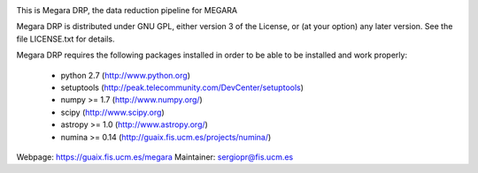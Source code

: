 
.. image:: https://readthedocs.org/projects/megara-drp/badge/?version=latest
   :target: https://readthedocs.org/projects/megara-drp/?badge=latest
   :alt: Documentation Status

.. image:: https://travis-ci.org/guaix-ucm/megaradrp.svg?branch=master
    :target: https://travis-ci.org/guaix-ucm/megaradrp

.. image:: https://coveralls.io/repos/guaix-ucm/megaradrp/badge.svg?branch=master&service=github 
    :target: https://coveralls.io/github/guaix-ucm/megaradrp?branch=master 


This is Megara DRP, the data reduction pipeline for MEGARA

Megara DRP is distributed under GNU GPL, either version 3 of the License,
or (at your option) any later version. See the file LICENSE.txt for details.

Megara DRP requires the following packages installed in order to
be able to be installed and work properly:

 - python 2.7 (http://www.python.org)
 - setuptools (http://peak.telecommunity.com/DevCenter/setuptools)
 - numpy >= 1.7 (http://www.numpy.org/)
 - scipy (http://www.scipy.org)
 - astropy >= 1.0 (http://www.astropy.org/)
 - numina >= 0.14 (http://guaix.fis.ucm.es/projects/numina/)

Webpage: https://guaix.fis.ucm.es/megara
Maintainer: sergiopr@fis.ucm.es

